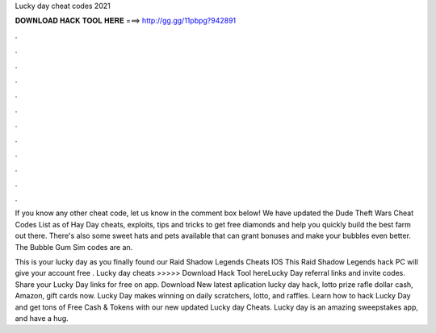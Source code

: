 Lucky day cheat codes 2021



𝐃𝐎𝐖𝐍𝐋𝐎𝐀𝐃 𝐇𝐀𝐂𝐊 𝐓𝐎𝐎𝐋 𝐇𝐄𝐑𝐄 ===> http://gg.gg/11pbpg?942891



.



.



.



.



.



.



.



.



.



.



.



.

If you know any other cheat code, let us know in the comment box below! We have updated the Dude Theft Wars Cheat Codes List as of  Hay Day cheats, exploits, tips and tricks to get free diamonds and help you quickly build the best farm out there. There's also some sweet hats and pets available that can grant bonuses and make your bubbles even better. The Bubble Gum Sim codes are an.

This is your lucky day as you finally found our Raid Shadow Legends Cheats IOS This Raid Shadow Legends hack PC will give your account free . Lucky day cheats >>>>> Download Hack Tool hereLucky Day referral links and invite codes. Share your Lucky Day links for free on  app. Download New latest aplication lucky day hack, lotto prize rafle dollar cash, Amazon, gift cards now. Lucky Day makes winning on daily scratchers, lotto, and raffles. Learn how to hack Lucky Day and get tons of Free Cash & Tokens with our new updated Lucky day Cheats. Lucky day is an amazing sweepstakes app, and have a hug.
